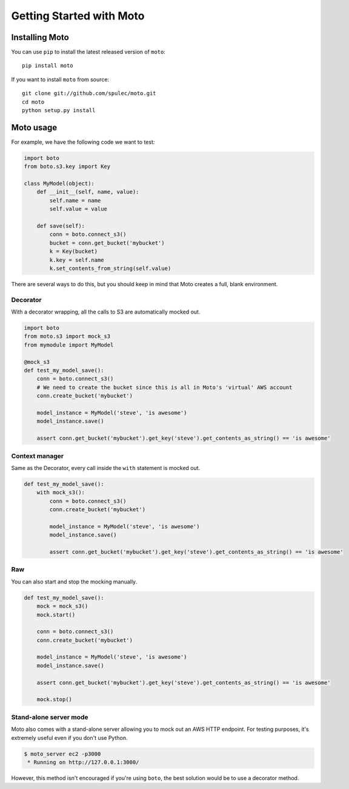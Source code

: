 .. _getting_started:

=========================
Getting Started with Moto
=========================

Installing Moto
---------------

You can use ``pip`` to install the latest released version of ``moto``::

    pip install moto

If you want to install ``moto`` from source::

    git clone git://github.com/spulec/moto.git
    cd moto
    python setup.py install

Moto usage
----------

For example, we have the following code we want to test:

.. sourcecode:: python

    import boto
    from boto.s3.key import Key

    class MyModel(object):
        def __init__(self, name, value):
            self.name = name
            self.value = value

        def save(self):
            conn = boto.connect_s3()
            bucket = conn.get_bucket('mybucket')
            k = Key(bucket)
            k.key = self.name
            k.set_contents_from_string(self.value)

There are several ways to do this, but you should keep in mind that Moto creates a full, blank environment.

Decorator
~~~~~~~~~

With a decorator wrapping, all the calls to S3 are automatically mocked out.

.. sourcecode:: python

    import boto
    from moto.s3 import mock_s3
    from mymodule import MyModel

    @mock_s3
    def test_my_model_save():
        conn = boto.connect_s3()
        # We need to create the bucket since this is all in Moto's 'virtual' AWS account
        conn.create_bucket('mybucket')

        model_instance = MyModel('steve', 'is awesome')
        model_instance.save()

        assert conn.get_bucket('mybucket').get_key('steve').get_contents_as_string() == 'is awesome'

Context manager
~~~~~~~~~~~~~~~

Same as the Decorator, every call inside the ``with`` statement is mocked out.

.. sourcecode:: python

    def test_my_model_save():
        with mock_s3():
            conn = boto.connect_s3()
            conn.create_bucket('mybucket')

            model_instance = MyModel('steve', 'is awesome')
            model_instance.save()

            assert conn.get_bucket('mybucket').get_key('steve').get_contents_as_string() == 'is awesome'

Raw
~~~

You can also start and stop the mocking manually.

.. sourcecode:: python

    def test_my_model_save():
        mock = mock_s3()
        mock.start()

        conn = boto.connect_s3()
        conn.create_bucket('mybucket')

        model_instance = MyModel('steve', 'is awesome')
        model_instance.save()

        assert conn.get_bucket('mybucket').get_key('steve').get_contents_as_string() == 'is awesome'

        mock.stop()

Stand-alone server mode
~~~~~~~~~~~~~~~~~~~~~~~

Moto also comes with a stand-alone server allowing you to mock out an AWS HTTP endpoint. For testing purposes, it's extremely useful even if you don't use Python.

.. sourcecode:: bash

    $ moto_server ec2 -p3000
     * Running on http://127.0.0.1:3000/

However, this method isn't encouraged if you're using ``boto``, the best solution would be to use a decorator method.
